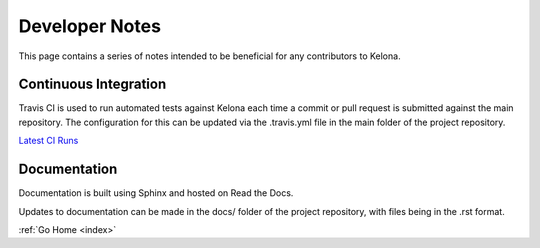 .. _devnotes:

Developer Notes
===============

This page contains a series of notes intended to be beneficial for any contributors to Kelona.

Continuous Integration
----------------------

Travis CI is used to run automated tests against Kelona each time a commit
or pull request is submitted against the main repository.  The configuration for
this can be updated via the .travis.yml file in the main folder of the project
repository.

`Latest CI Runs <https://travis-ci.org/AO-StreetArt/Kelona/>`__

Documentation
-------------

Documentation is built using Sphinx and hosted on Read the Docs.

Updates to documentation can be made in the docs/ folder of the project
repository, with files being in the .rst format.

:ref:`Go Home <index>`
